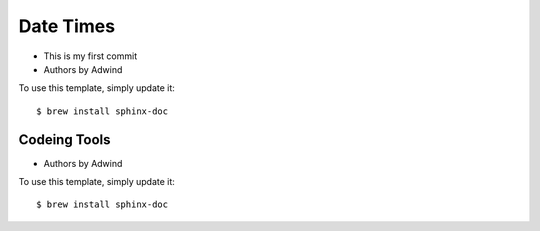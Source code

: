Date Times
==========

* This is my first commit 
* Authors by Adwind 

To use this template, simply update it::

	$ brew install sphinx-doc


Codeing Tools 
-------------

* Authors by Adwind 

To use this template, simply update it::

	$ brew install sphinx-doc